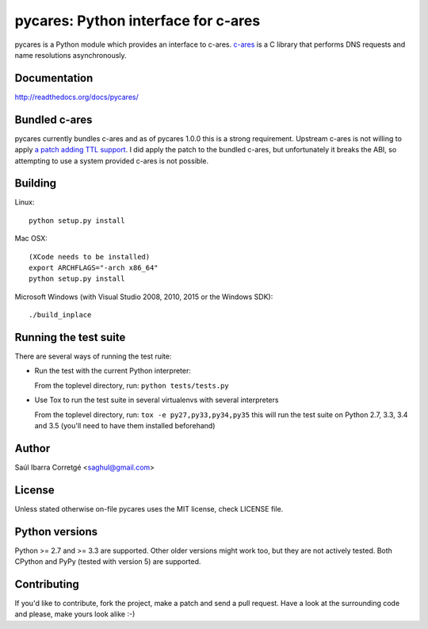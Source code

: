 ====================================
pycares: Python interface for c-ares
====================================

.. image:: https://badge.fury.io/py/pycares.png
    :target: http://badge.fury.io/py/pycares

.. image:: https://secure.travis-ci.org/saghul/pycares.png?branch=master
    :target: http://travis-ci.org/saghul/pycares

.. image:: https://ci.appveyor.com/api/projects/status/vx1wbkfq3l7nm1m8?svg=true
    :target: https://ci.appveyor.com/project/saghul/pycares

pycares is a Python module which provides an interface to c-ares.
`c-ares <http://c-ares.haxx.se>`_ is a C library that performs
DNS requests and name resolutions asynchronously.


Documentation
=============

http://readthedocs.org/docs/pycares/


Bundled c-ares
==============

pycares currently bundles c-ares and as of pycares 1.0.0 this is a strong requirement. Upstream
c-ares is not willing to apply `a patch adding TTL support <http://c-ares.haxx.se/mail/c-ares-archive-2013-07/0005.shtml>`_.
I did apply the patch to the bundled c-ares, but unfortunately it breaks the ABI, so attempting
to use a system provided c-ares is not possible.


Building
========

Linux:

::

    python setup.py install

Mac OSX:

::

    (XCode needs to be installed)
    export ARCHFLAGS="-arch x86_64"
    python setup.py install

Microsoft Windows (with Visual Studio 2008, 2010, 2015 or the Windows SDK):

::

    ./build_inplace


Running the test suite
======================

There are several ways of running the test ruite:

- Run the test with the current Python interpreter:

  From the toplevel directory, run: ``python tests/tests.py``

- Use Tox to run the test suite in several virtualenvs with several interpreters

  From the toplevel directory, run: ``tox -e py27,py33,py34,py35`` this will run the test suite
  on Python 2.7, 3.3, 3.4 and 3.5 (you'll need to have them installed beforehand)


Author
======

Saúl Ibarra Corretgé <saghul@gmail.com>


License
=======

Unless stated otherwise on-file pycares uses the MIT license, check LICENSE file.


Python versions
===============

Python >= 2.7 and >= 3.3 are supported. Other older versions might work too, but they are
not actively tested. Both CPython and PyPy (tested with version 5) are supported.


Contributing
============

If you'd like to contribute, fork the project, make a patch and send a pull
request. Have a look at the surrounding code and please, make yours look
alike :-)




